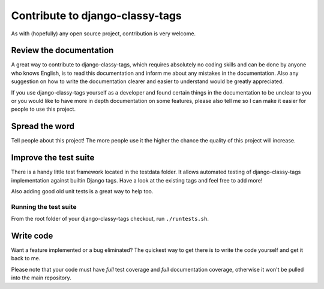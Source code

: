 ================================
Contribute to django-classy-tags
================================

As with (hopefully) any open source project, contribution is very welcome.

************************
Review the documentation
************************

A great way to contribute to django-classy-tags, which requires absolutely no
coding skills and can be done by anyone who knows English, is to read this
documentation and inform me about any mistakes in the documentation. Also any
suggestion on how to write the documentation clearer and easier to understand
would be greatly appreciated.

If you use django-classy-tags yourself as a developer and found certain things
in the documentation to be unclear to you or you would like to have more in 
depth documentation on some features, please also tell me so I can make it
easier for people to use this project.


***************
Spread the word
***************

Tell people about this project! The more people use it the higher the chance the
quality of this project will increase.


**********************
Improve the test suite
**********************

There is a handy little test framework located in the testdata folder. It allows
automated testing of django-classy-tags implementation against builtin Django
tags. Have a look at the existing tags and feel free to add more!

Also adding good old unit tests is a great way to help too.

Running the test suite
----------------------

From the root folder of your django-classy-tags checkout, run ``./runtests.sh``.


**********
Write code
**********

Want a feature implemented or a bug eliminated? The quickest way to get there is
to write the code yourself and get it back to me.

Please note that your code must have *full* test coverage and *full*
documentation coverage, otherwise it won't be pulled into the main repository.
